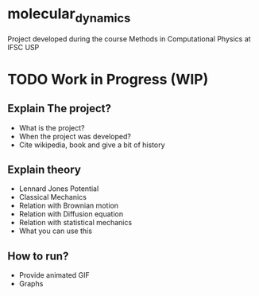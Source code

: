 * molecular_dynamics

  Project developed during the course Methods in Computational Physics
  at IFSC USP

* TODO Work in Progress (WIP)
** Explain The project?
   * What is the project?
   * When the project was developed?
   * Cite wikipedia, book and give a bit of history 

** Explain theory
   
   * Lennard Jones Potential
   * Classical Mechanics
   * Relation with Brownian motion
   * Relation with Diffusion equation
   * Relation with statistical mechanics
   * What you can use this

** How to run?
 * Provide animated GIF
 * Graphs

